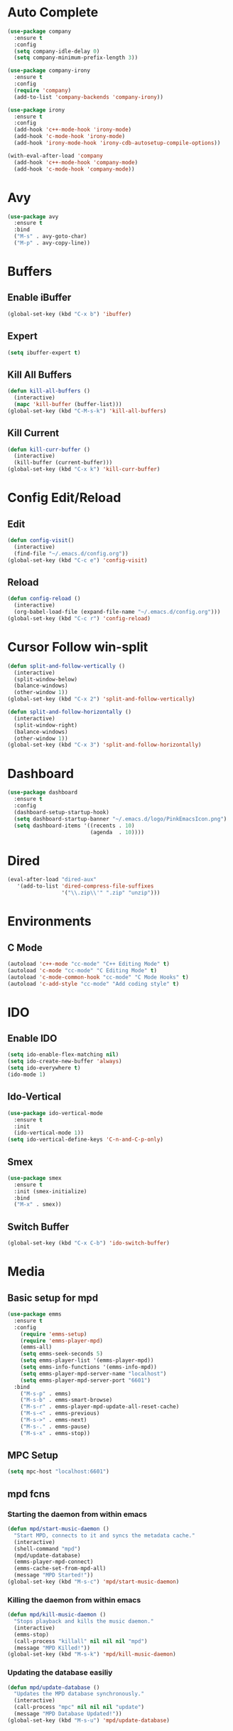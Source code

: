 * Auto Complete
  #+BEGIN_SRC emacs-lisp
    (use-package company
      :ensure t
      :config
      (setq company-idle-delay 0)
      (setq company-minimum-prefix-length 3))

    (use-package company-irony
      :ensure t
      :config
      (require 'company)
      (add-to-list 'company-backends 'company-irony))

    (use-package irony
      :ensure t
      :config
      (add-hook 'c++-mode-hook 'irony-mode)
      (add-hook 'c-mode-hook 'irony-mode)
      (add-hook 'irony-mode-hook 'irony-cdb-autosetup-compile-options))

    (with-eval-after-load 'company
      (add-hook 'c++-mode-hook 'company-mode)
      (add-hook 'c-mode-hook 'company-mode))
  #+END_SRC
* Avy
  #+BEGIN_SRC emacs-lisp
    (use-package avy
      :ensure t
      :bind
      ("M-s" . avy-goto-char)
      ("M-p" . avy-copy-line))
  #+END_SRC
* Buffers
** Enable iBuffer
   #+BEGIN_SRC emacs-lisp
     (global-set-key (kbd "C-x b") 'ibuffer)
   #+END_SRC
** Expert
   #+BEGIN_SRC emacs-lisp
     (setq ibuffer-expert t)
   #+END_SRC
** Kill All Buffers
   #+BEGIN_SRC emacs-lisp
     (defun kill-all-buffers ()
       (interactive)
       (mapc 'kill-buffer (buffer-list)))
     (global-set-key (kbd "C-M-s-k") 'kill-all-buffers)
   #+END_SRC
** Kill Current
   #+BEGIN_SRC emacs-lisp
     (defun kill-curr-buffer ()
       (interactive)
       (kill-buffer (current-buffer)))
     (global-set-key (kbd "C-x k") 'kill-curr-buffer)
   #+END_SRC
* Config Edit/Reload
** Edit
   #+BEGIN_SRC emacs-lisp
     (defun config-visit()
       (interactive)
       (find-file "~/.emacs.d/config.org"))
     (global-set-key (kbd "C-c e") 'config-visit)
   #+END_SRC
** Reload
   #+BEGIN_SRC emacs-lisp
     (defun config-reload ()
       (interactive)
       (org-babel-load-file (expand-file-name "~/.emacs.d/config.org")))
     (global-set-key (kbd "C-c r") 'config-reload)
   #+END_SRC
* Cursor Follow win-split
  #+BEGIN_SRC emacs-lisp
    (defun split-and-follow-vertically ()
      (interactive)
      (split-window-below)
      (balance-windows)
      (other-window 1))
    (global-set-key (kbd "C-x 2") 'split-and-follow-vertically)

    (defun split-and-follow-horizontally ()
      (interactive)
      (split-window-right)
      (balance-windows)
      (other-window 1))
    (global-set-key (kbd "C-x 3") 'split-and-follow-horizontally)
  #+END_SRC
* Dashboard
#+BEGIN_SRC emacs-lisp
  (use-package dashboard
    :ensure t
    :config
    (dashboard-setup-startup-hook)
    (setq dashboard-startup-banner "~/.emacs.d/logo/PinkEmacsIcon.png")
    (setq dashboard-items '((recents . 10)
                            (agenda  . 10))))
#+END_SRC
* Dired
#+BEGIN_SRC emacs-lisp
(eval-after-load "dired-aux"
   '(add-to-list 'dired-compress-file-suffixes
                 '("\\.zip\\'" ".zip" "unzip")))
#+END_SRC
* Environments
** C Mode
   #+BEGIN_SRC emacs-lisp
   (autoload 'c++-mode "cc-mode" "C++ Editing Mode" t)
   (autoload 'c-mode "cc-mode" "C Editing Mode" t)
   (autoload 'c-mode-common-hook "cc-mode" "C Mode Hooks" t)
   (autoload 'c-add-style "cc-mode" "Add coding style" t)
   #+END_SRC
* IDO
** Enable IDO
   #+BEGIN_SRC emacs-lisp
     (setq ido-enable-flex-matching nil)
     (setq ido-create-new-buffer 'always)
     (setq ido-everywhere t)
     (ido-mode 1)
   #+END_SRC
** Ido-Vertical
   #+BEGIN_SRC emacs-lisp
     (use-package ido-vertical-mode
       :ensure t
       :init
       (ido-vertical-mode 1))
     (setq ido-vertical-define-keys 'C-n-and-C-p-only)
   #+END_SRC
** Smex
   #+BEGIN_SRC emacs-lisp
     (use-package smex
       :ensure t
       :init (smex-initialize)
       :bind
       ("M-x" . smex))
   #+END_SRC
** Switch Buffer
   #+BEGIN_SRC emacs-lisp
     (global-set-key (kbd "C-x C-b") 'ido-switch-buffer)
   #+END_SRC
* Media
** Basic setup for mpd
#+BEGIN_SRC emacs-lisp
(use-package emms
  :ensure t
  :config
    (require 'emms-setup)
    (require 'emms-player-mpd)
    (emms-all)
    (setq emms-seek-seconds 5)
    (setq emms-player-list '(emms-player-mpd))
    (setq emms-info-functions '(emms-info-mpd))
    (setq emms-player-mpd-server-name "localhost")
    (setq emms-player-mpd-server-port "6601")
  :bind
    ("M-s-p" . emms)
    ("M-s-b" . emms-smart-browse)
    ("M-s-r" . emms-player-mpd-update-all-reset-cache)
    ("M-s-<" . emms-previous)
    ("M-s->" . emms-next)
    ("M-s-." . emms-pause)
    ("M-s-x" . emms-stop))
#+END_SRC
** MPC Setup
#+BEGIN_SRC emacs-lisp
(setq mpc-host "localhost:6601")
#+END_SRC
** mpd fcns
*** Starting the daemon from within emacs
#+BEGIN_SRC emacs-lisp
(defun mpd/start-music-daemon ()
  "Start MPD, connects to it and syncs the metadata cache."
  (interactive)
  (shell-command "mpd")
  (mpd/update-database)
  (emms-player-mpd-connect)
  (emms-cache-set-from-mpd-all)
  (message "MPD Started!"))
(global-set-key (kbd "M-s-c") 'mpd/start-music-daemon)
#+END_SRC
*** Killing the daemon from within emacs
#+BEGIN_SRC emacs-lisp
(defun mpd/kill-music-daemon ()
  "Stops playback and kills the music daemon."
  (interactive)
  (emms-stop)
  (call-process "killall" nil nil nil "mpd")
  (message "MPD Killed!"))
(global-set-key (kbd "M-s-k") 'mpd/kill-music-daemon)
#+END_SRC
*** Updating the database easiliy
#+BEGIN_SRC emacs-lisp
(defun mpd/update-database ()
  "Updates the MPD database synchronously."
  (interactive)
  (call-process "mpc" nil nil nil "update")
  (message "MPD Database Updated!"))
(global-set-key (kbd "M-s-u") 'mpd/update-database)
#+END_SRC

* Minor Settings
** Backup/Auto-Save
   #+BEGIN_SRC emacs-lisp
     (setq make-backup-file nil)
     (setq auto-save-default nil)
   #+END_SRC
** Bell
   #+BEGIN_SRC emacs-lisp
     (setq ring-bell-function 'ignore)
   #+END_SRC
** Bury Scratch on Kill
#+BEGIN_SRC emacs-lisp
(defadvice kill-buffer (around kill-buffer-around-advice activate)
  (let ((buffer-to-kill (ad-get-arg 0)))
    (if (equal buffer-to-kill "*scratch*")
        (bury-buffer)
      ad-do-it)))
#+END_SRC
** Clock
   #+BEGIN_SRC emacs-lisp
   (setq display-time-12hr-format t)
   (setq display-time-default-load-average nil)
   (display-time-mode 1)
   #+END_SRC
** Date fcn
#+BEGIN_SRC emacs-lisp
(defun insert-current-date () (interactive)
  (insert (shell-command-to-string "echo -n $(date +%B\ %d,\ %Y)")))
#+END_SRC
** Disable Splash/Welcome
   #+BEGIN_SRC emacs-lisp
     (setq inhibit-startup-message t)
     (setq initial-scratch-message nil)
   #+END_SRC
** Electric
   #+BEGIN_SRC emacs-lisp
     (setq electric-pair-pairs '(
                                 (?\( . ?\))
                                 (?\[ . ?\])
                                 ))

     (electric-pair-mode t)
   #+END_SRC
** Line Numbers
#+BEGIN_SRC emacs-lisp
  (global-linum-mode t)
  (setq linum-format "%d ")
#+END_SRC
** Mouse yank at point
   #+BEGIN_SRC emacs-lisp
   (setq-default mouse-yank-at-pint t)
   #+END_SRC
** Remove Bars
   #+BEGIN_SRC emacs-lisp
     (menu-bar-mode -1)
     (tool-bar-mode -1)
     (scroll-bar-mode -1)
   #+END_SRC
** Show Matching Parens
   #+BEGIN_SRC emacs-lisp
   (show-paren-mode 1)
   #+END_SRC
** Spaces Instead of Tabs
   #+BEGIN_SRC emacs-lisp
   (setq-default indent-tabs-mode nil)
   #+END_SRC
** SubWord
   #+BEGIN_SRC emacs-lisp
     (global-subword-mode 1)
   #+END_SRC
** TRAMP
#+BEGIN_SRC emacs-lisp
(setq tramp-default-method "ssh")
#+END_SRC
** Whitespace
*** Activate whitespace-mode key
    #+BEGIN_SRC emacs-lisp
      (global-set-key (kbd "C-c w") 'whitespace-mode)
    #+END_SRC
*** Show Unecessary Whitespace
    #+BEGIN_SRC emacs-lisp
    (add-hook 'prog-mode-hook (lambda () (interactive) (setq show-trailing-whitespace 1)))
    #+END_SRC
*** Tab Appears -> 4 Spaces
    #+BEGIN_SRC emacs-lisp
    (setq-default tab-width 4)
    #+END_SRC
*** Show Trailing Whitespace
    #+BEGIN_SRC emacs-lisp
    (setq-default show-trailing-whitespace t)
    #+END_SRC
** Window Size Adjustment
   #+BEGIN_SRC emacs-lisp
   (global-set-key (kbd "<C-up>") 'shrink-window)
   (global-set-key (kbd "<C-down>") 'enlarge-window)
   (global-set-key (kbd "<C-left>") 'shrink-window-horizontally)
   (global-set-key (kbd "<C-right>") 'enlarge-window-horizontally)
   #+END_SRC
** 'y' means 'yes'
   #+BEGIN_SRC emacs-lisp
   (fset 'yes-or-no-p 'y-or-n-p)
   #+END_SRC
* Modeline
** Show Column #
   #+BEGIN_SRC emacs-lisp
     (column-number-mode 1)
   #+END_SRC
** Spaceline
   #+BEGIN_SRC emacs-lisp
     (use-package spaceline
       :ensure t
       :config
       (require 'spaceline-config)
       (setq powerline-default-seperator (quote arrow))
       (spaceline-emacs-theme))
   #+END_SRC
* Multiple Cursors
  #+BEGIN_SRC emacs-lisp
    (use-package multiple-cursors
      :ensure t)
      (global-set-key (kbd "C->") 'mc/mark-next-like-this)
      (global-set-key (kbd "C-<") 'mc/mark-previous-like-this)
      (global-set-key (kbd "C-c C-<") 'mc/mark-all-like-this)
  #+END_SRC
** Expand Region
   #+BEGIN_SRC emacs-lisp
     (use-package expand-region
       :ensure t
       :bind ("C-q" . er/expand-region))
   #+END_SRC
* Org
** Key Bindings
   #+BEGIN_SRC emacs-lisp
   (global-set-key "\C-cl" 'org-store-link)
   (global-set-key "\C-ca" 'org-agenda)
   (global-set-key "\C-cc" 'org-capture)
   (global-set-key "\C-cb" 'org-switchb)
   #+END_SRC
** Org Agenda
#+BEGIN_SRC emacs-lisp
(setq org-agenda-files (quote ("~/agenda.org")))
#+END_SRC
** Org Bullets
  #+BEGIN_SRC emacs-lisp
    (use-package org-bullets
      :ensure t
      :config
      (add-hook 'org-mode-hook (lambda () (org-bullets-mode))))
#+END_SRC
** Org Hook
   #+BEGIN_SRC emacs-lisp
     (add-hook 'org-mode-hook 'org-indent-mode)
     (add-hook 'org-mode-hook '(lambda() (visual-line-mode 1)))
   #+END_SRC
** Org MD Export
#+BEGIN_SRC emacs-lisp
(eval-after-load "org"
  '(require 'ox-md nil t))
#+END_SRC
** Prevent SRC Window
   #+BEGIN_SRC emacs-lisp
     (setq org-src-window-setup 'current-window)
   #+END_SRC
** SRC Template
   #+BEGIN_SRC emacs-lisp
     (setq org-src-window-setup 'current-window)
     (add-to-list 'org-structure-template-alist
                  '("el" "#+BEGIN_SRC emacs-lisp\n?\n#+END_SRC"))
   #+END_SRC
** \TODO Keywords
   #+BEGIN_SRC emacs-lisp
   (setq org-todo-keywords
      '((sequence "TODO(t)" "WAITING(w)" "PROGRESS(p)" "DONE(d)")))
   #+END_SRC
* Packages
** Archives
#+BEGIN_SRC emacs-lisp
(require 'package)
(let* ((no-ssl (and (memq system-type '(windows-nt ms-dos))
                    (not (gnutls-available-p))))
       (proto (if no-ssl "http" "https")))
  (add-to-list 'package-archives (cons "melpa" (concat proto "://melpa.org/packages/")) t))
(package-initialize)
#+END_SRC
** Beacon
  #+BEGIN_SRC emacs-lisp
  (use-package beacon
    :ensure t
    :init
    (beacon-mode 1))
  #+END_SRC
** Elfeed
#+BEGIN_SRC emacs-lisp
(use-package elfeed
  :ensure t
  :bind ("C-x w" . elfeed)
  :init
  (setq elfeed-feeds
    '(("https://jacobmccormick.xyz/rss.xml" blog mine)
      ("https://lukesmith.xyz/rss.xml" blog linux)
      ("https://videos.lukesmith.xyz/feeds/videos.xml?videoChannelId=2" video linux)
      ("https://christitus.com/index.xml" blog linux)
      ("https://artixlinux.org/feed.php" linux))))
#+END_SRC
** Free-Key
   #+BEGIN_SRC emacs-lisp
     (use-package free-keys
       :ensure t)
   #+END_SRC
** Gnuplot
#+BEGIN_SRC emacs-lisp
  ;; enale use of gnuplot mode
  (autoload 'gnuplot-mode "gnupot" "gnuplot major mode" t)
  (autoload 'gnuplot-make-buffer "gnuplot" "open a buffer in gnuplot mode" t)
  ;; auto enable gnuplot mode for .gp files
  (setq auto-mode-alist (append '(("\\.gp$" . gnuplot-mode)) auto-mode-alist))
  ;; keyboard shortcut
  (global-set-key (kbd "C-M-g") 'org-plot/gnuplot)
#+END_SRC
** Popup-Kill-Ring
   #+BEGIN_SRC emacs-lisp
     (use-package popup-kill-ring
       :ensure t
       :bind ("M-y" . popup-kill-ring))
   #+END_SRC
** Swiper
   #+BEGIN_SRC emacs-lisp
     (use-package swiper
       :ensure t
     :bind ("C-s" . swiper))
   #+END_SRC
** Which-Key
   #+BEGIN_SRC emacs-lisp
   (use-package which-key
     :ensure t
     :init
     (which-key-mode))
   #+END_SRC
** Yasnippet
#+BEGIN_SRC emacs-lisp
(use-package yasnippet
  :ensure t
  :config
    (use-package yasnippet-snippets
      :ensure t)
    (yas-reload-all))
(add-hook 'text-mode-hook 'yas-minor-mode)
#+END_SRC
* Sudo-Edit
  #+BEGIN_SRC emacs-lisp
    (use-package sudo-edit
      :ensure t
      :bind ("M-E" . sudo-edit))
  #+END_SRC
* Switch-Window
  #+BEGIN_SRC emacs-lisp
    (use-package switch-window
      :ensure t
      :config
      (setq switch-window-input-style 'minibuffer)
      (setq switch-window-increase 4)
      (setq switch-window-threshold 3)
      (setq switch-window-shortcut-style 'qwerty)
      (setq switch-window-qwerty-shortcuts
            '("a" "s" "d" "f" "w" "e" "r"))
      :bind
      ([remap other-window] . switch-window))
  #+END_SRC
* Symon
  #+BEGIN_SRC emacs-lisp
    (use-package symon
      :ensure t)
  #+END_SRC
* Terminal
** Default Shell
  #+BEGIN_SRC emacs-lisp
    (defvar my-term-shell "/bin/bash")
    (defadvice ansi-term (before force-bash)
      (interactive (list my-term-shell)))
    (ad-activate 'ansi-term)
  #+END_SRC
** Terminal-use Highlighting
  #+BEGIN_SRC emacs-lisp
    (when window-system (global-hl-line-mode t))
  #+END_SRC
* Diminish
   #+BEGIN_SRC emacs-lisp
     (use-package diminish
       :ensure t
       :init
       (diminish 'which-key-mode)
       (diminish 'beacon-mode)
       (diminish 'subword-mode)
       (diminish 'yas-minor-mode)
       (diminish 'page-break-lines-mode)
       (diminish 'org-indent-mode)
       (diminish 'visual-line-mode)
       (diminish 'flyspell-mode))
   #+END_SRC
* Clang-format
#+BEGIN_SRC emacs-lisp
  (use-package clang-format
  :ensure t)
  ;; :init
  (defun clang-format-save-hook-for-this-buffer ()
    "Create a buffer local save hook."
    (add-hook 'before-save-hook
      (lambda ()
        (progn
          (when (locate-dominating-file "." ".clang-format")
            (clang-format-buffer))
          ;; Continue to save.
          nil))
      nil
      ;; Buffer local hook.
      t))

  ;; Run this for each mode you want to use the hook.
  (add-hook 'c-mode-hook (lambda () (clang-format-save-hook-for-this-buffer)))
  (add-hook 'c++-mode-hook (lambda () (clang-format-save-hook-for-this-buffer)))
  (add-hook 'glsl-mode-hook (lambda () (clang-format-save-hook-for-this-buffer)))
#+END_SRC

